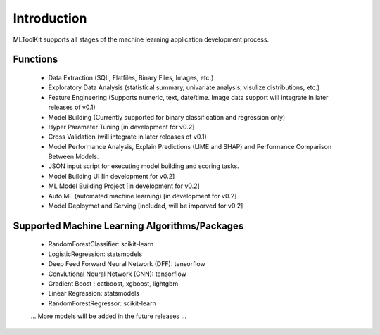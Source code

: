 Introduction
============

MLToolKit supports all stages of the machine learning application development process. 

.. image:: https://raw.githubusercontent.com/mltoolkit/MLToolkit/master/MLToolkit/image/MLTKProcess.png
   :height: 200px

Functions
---------
  * Data Extraction (SQL, Flatfiles, Binary Files, Images, etc.)
  * Exploratory Data Analysis (statistical summary, univariate analysis, visulize distributions, etc.)
  * Feature Engineering (Supports numeric, text, date/time. Image data support will integrate in later releases of v0.1)
  * Model Building (Currently supported for binary classification and regression only)
  * Hyper Parameter Tuning [in development for v0.2]
  * Cross Validation (will integrate in later releases of v0.1)
  * Model Performance Analysis, Explain Predictions (LIME and SHAP) and Performance Comparison Between Models.
  * JSON input script for executing model building and scoring tasks.
  * Model Building UI [in development for v0.2]
  * ML Model Building Project [in development for v0.2]
  * Auto ML (automated machine learning) [in development for v0.2]
  * Model Deploymet and Serving [included, will be imporved for v0.2]

Supported Machine Learning Algorithms/Packages
----------------------------------------------
  * RandomForestClassifier: scikit-learn
  * LogisticRegression: statsmodels
  * Deep Feed Forward Neural Network (DFF): tensorflow
  * Convlutional Neural Network (CNN): tensorflow
  * Gradient Boost : catboost, xgboost, lightgbm
  * Linear Regression: statsmodels
  * RandomForestRegressor: scikit-learn
  ... More models will be added in the future releases ...
